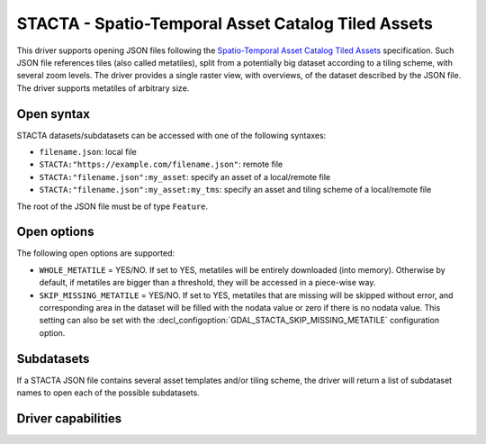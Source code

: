 .. _raster.stacta:

================================================================================
STACTA - Spatio-Temporal Asset Catalog Tiled Assets
================================================================================

.. versionadded:: 3.3

.. shortname:: STACTA

.. built_in_by_default::

This driver supports opening JSON files following the
`Spatio-Temporal Asset Catalog Tiled Assets <https://github.com/stac-extensions/tiled-assets>`_
specification. Such JSON file references tiles (also called metatiles), split
from a potentially big dataset according to a tiling scheme, with several zoom
levels. The driver provides a single raster view, with overviews, of the dataset
described by the JSON file. The driver supports metatiles of arbitrary size.

Open syntax
-----------

STACTA datasets/subdatasets can be accessed with one of the following syntaxes:

* ``filename.json``: local file

* ``STACTA:"https://example.com/filename.json"``: remote file

* ``STACTA:"filename.json":my_asset``: specify an asset of a local/remote file

* ``STACTA:"filename.json":my_asset:my_tms``: specify an asset and tiling scheme of a local/remote file

The root of the JSON file must be of type ``Feature``.

Open options
------------

The following open options are supported:

* ``WHOLE_METATILE`` = YES/NO. If set to YES, metatiles will be entirely downloaded
  (into memory). Otherwise by default, if metatiles are bigger than a threshold,
  they will be accessed in a piece-wise way.

* ``SKIP_MISSING_METATILE`` = YES/NO. If set to YES, metatiles that are missing
  will be skipped without error, and corresponding area in the dataset will be
  filled with the nodata value or zero if there is no nodata value. This setting
  can also be set with the :decl_configoption:`GDAL_STACTA_SKIP_MISSING_METATILE`
  configuration option.

Subdatasets
-----------

If a STACTA JSON file contains several asset templates and/or tiling scheme,
the driver will return a list of subdataset names to open each of the possible
subdatasets.

Driver capabilities
-------------------

.. supports_virtualio::
